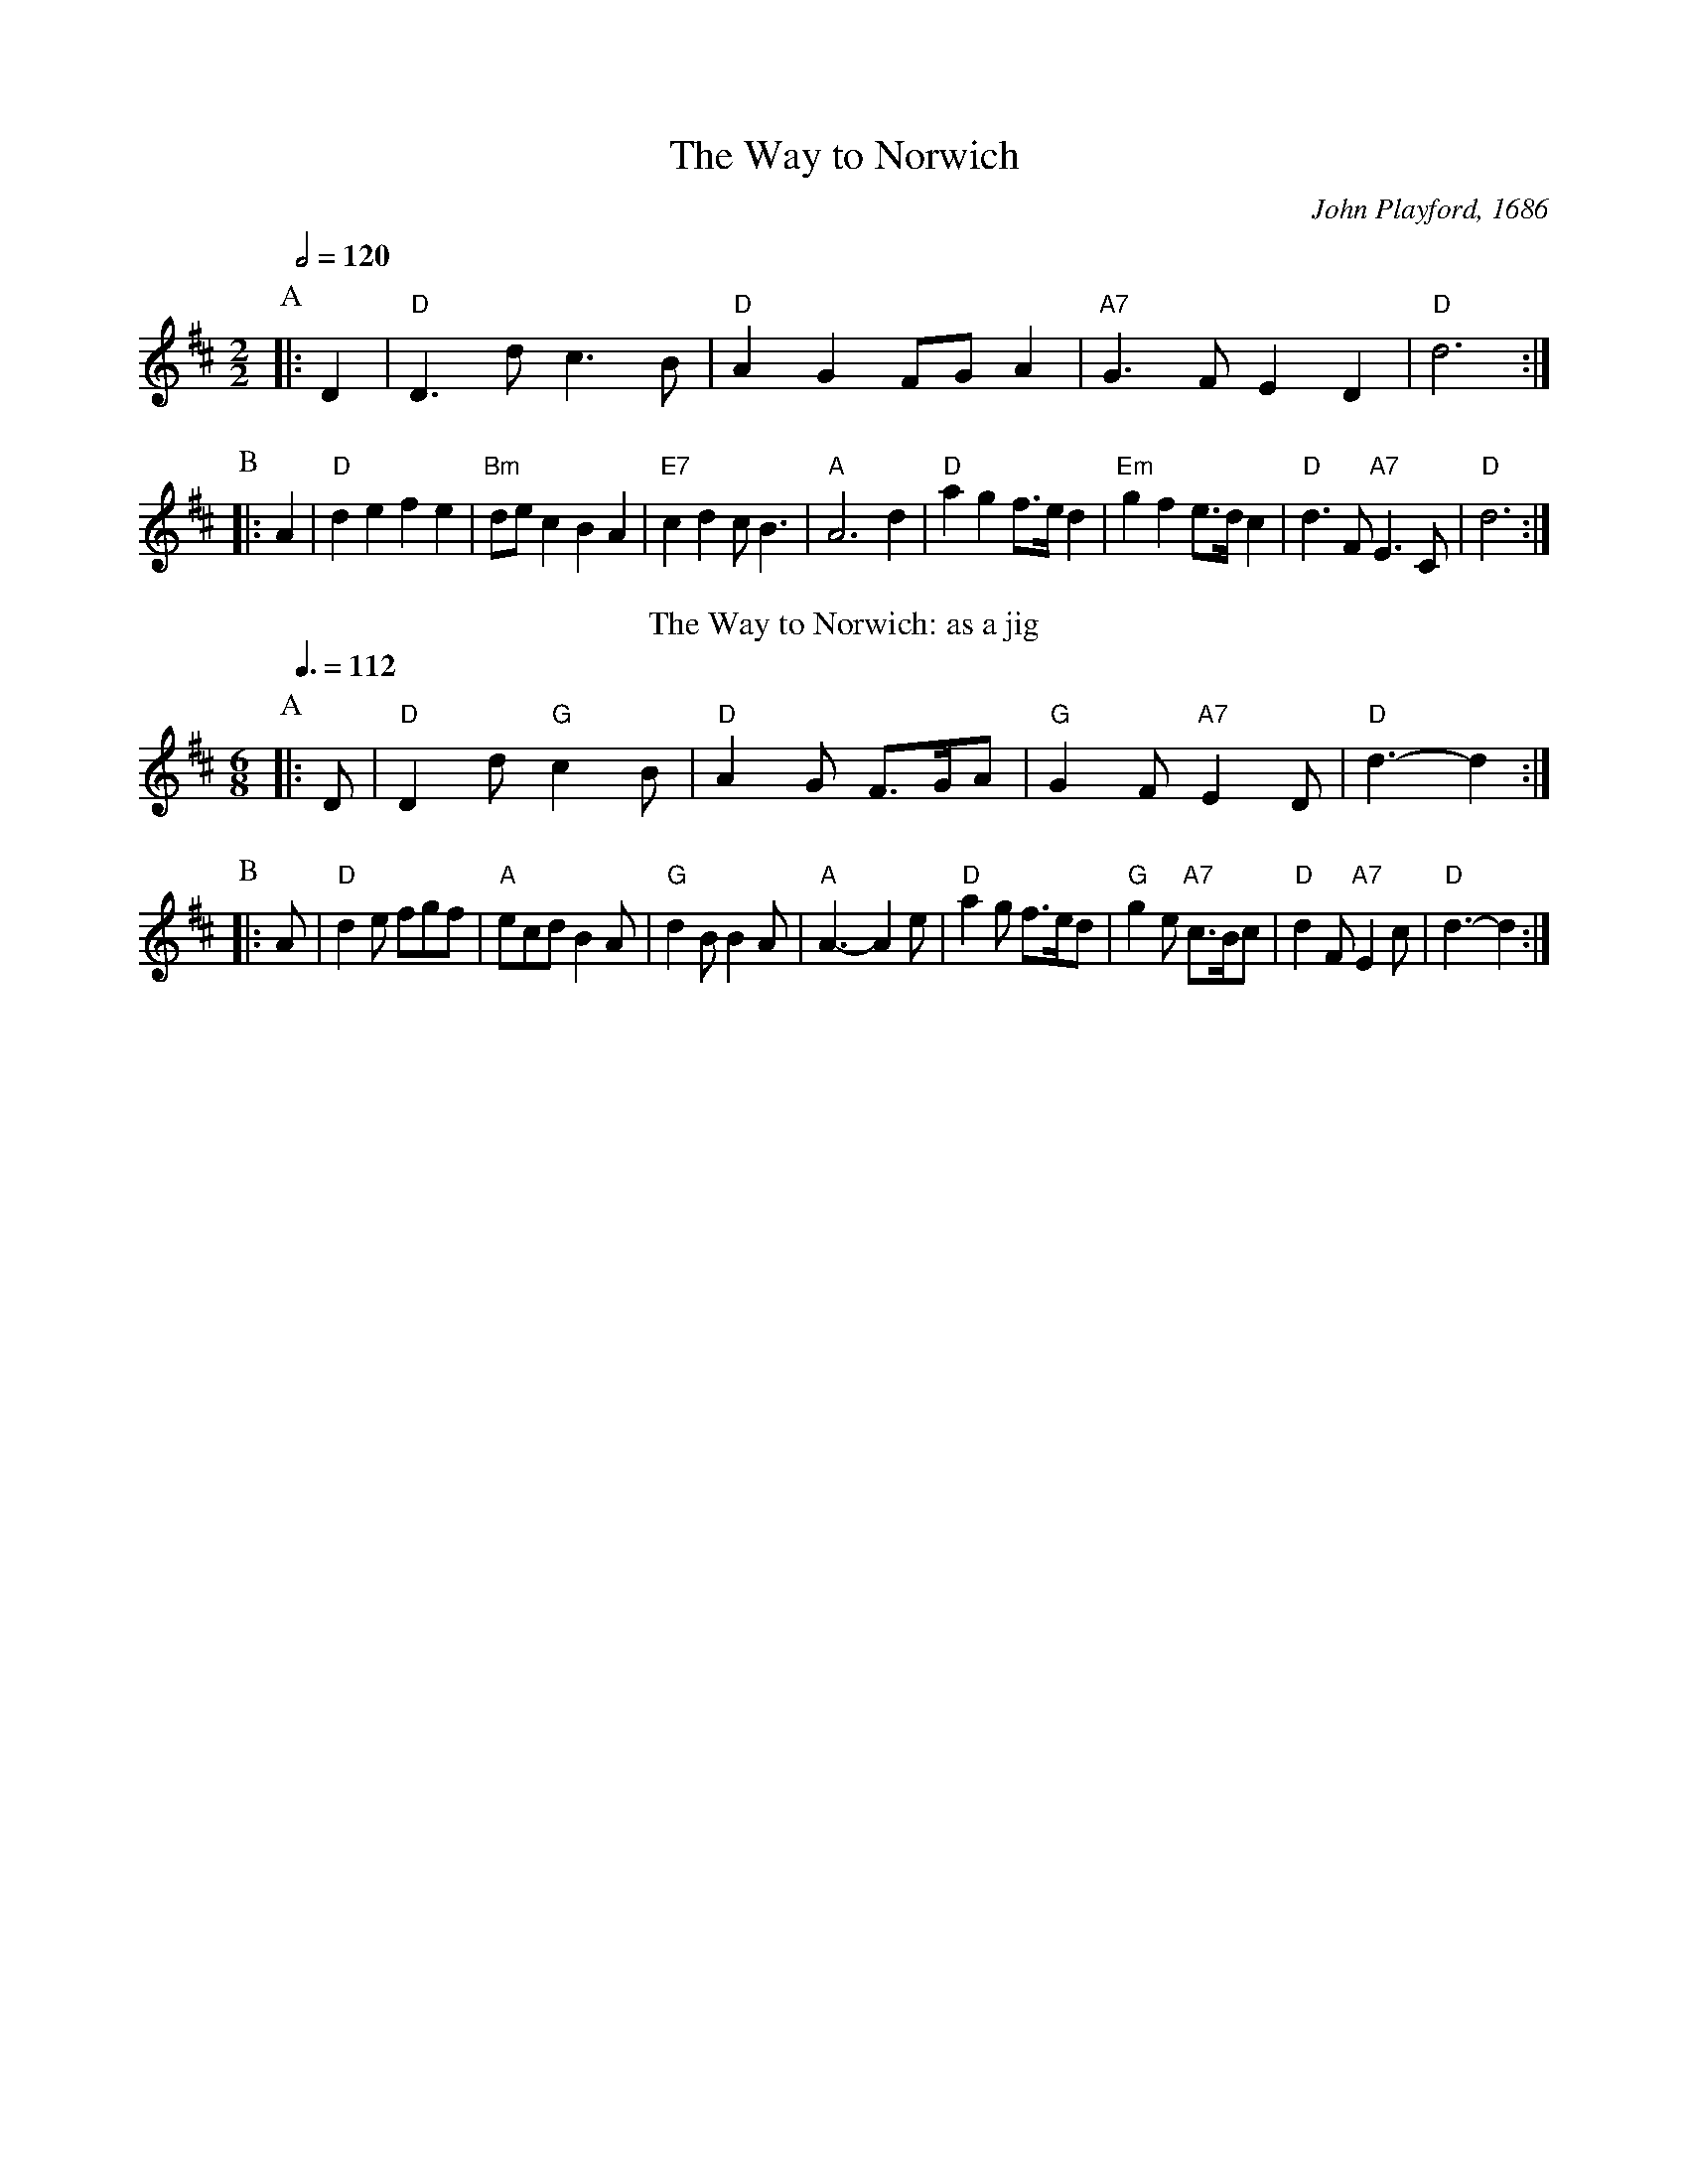 X:784
T:The Way to Norwich
C:John Playford, 1686
M:2/2
L:1/4
S:Colin Hume's website,  colinhume.com  - chords can also be printed below the stave.
Q:1/2=120
N:Original title: Hey-boys up go we.  Usually played as a jig, but
N:this is how it appears in the 7th edition of The Dancing Master, 1686.
K:D
P:A
|:D | "D"D>d c>B | "D"AG F/G/A | "A7"G>F ED | "D"d3 :|
P:B
|:A | "D"de fe | "Bm"d/e/c BA | "E7"cd c<B | "A"A3 d | "D"ag f/>e/d | "Em"gf e/>d/c | "D"d>F "A7"E>C | "D"d3 :|
N:Replace by blank line and X field
T:The Way to Norwich: as a jig
M:6/8
L:1/8
Q:3/8=112
K:D
P:A
|:D | "D"D2d "G"c2B | "D"A2G F>GA | "G"G2F "A7"E2D | "D"d3- d2 :|
P:B
|:A | "D"d2e fgf | "A"ecd B2A | "G"d2B B2A | "A"A3- A2e |\
"D"a2g f>ed | "G"g2e "A7"c>Bc | "D"d2F "A7"E2c | "D"d3- d2 :|

